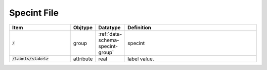 .. _data-schema-photint-file:

Specint File
============

.. list-table::
   :widths: 25 10 10 55
   :header-rows: 1

   * - Item
     - Objtype
     - Datatype
     - Definition
   * - :code:`/`
     - group
     - :ref:`data-schema-specint-group`
     - specint
   * - :code:`/labels/<label>`
     - attribute
     - real
     - label value.
